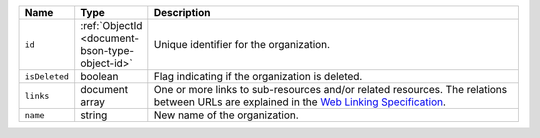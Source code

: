 .. list-table::
   :header-rows: 1
   :widths: 10 10 80

   * - Name
     - Type
     - Description

   * - ``id``
     - :ref:`ObjectId <document-bson-type-object-id>`
     - Unique identifier for the organization.

   * - ``isDeleted``
     - boolean
     - Flag indicating if the organization is deleted.
       
   * - ``links``
     - document array
     - One or more links to sub-resources and/or related resources. The
       relations between URLs are explained in the `Web Linking Specification
       <https://tools.ietf.org/html/rfc5988>`_.

   * - ``name``
     - string
     - New name of the organization.